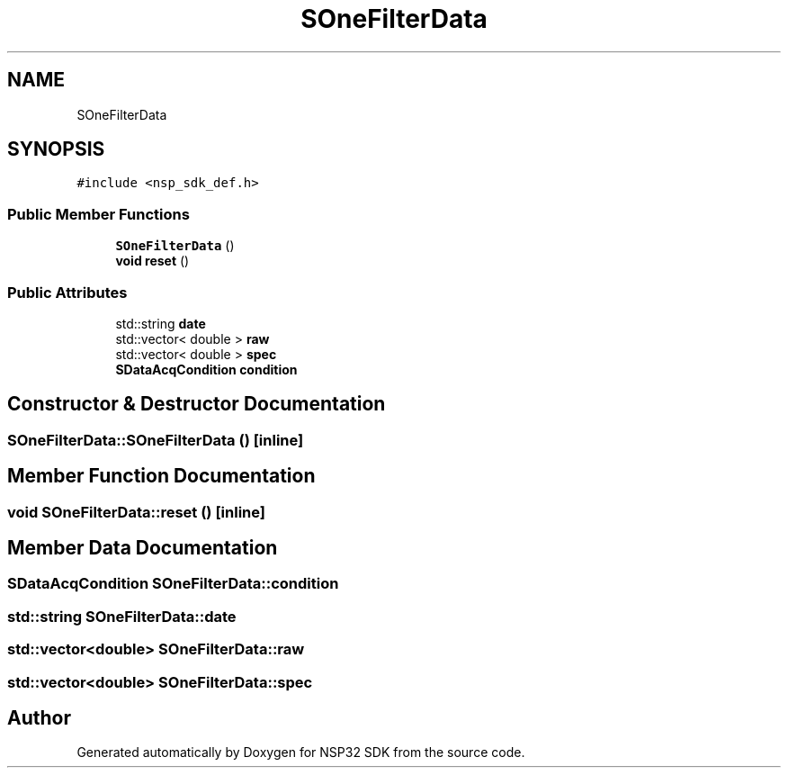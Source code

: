 .TH "SOneFilterData" 3 "Tue Jan 31 2017" "Version v1.7" "NSP32 SDK" \" -*- nroff -*-
.ad l
.nh
.SH NAME
SOneFilterData
.SH SYNOPSIS
.br
.PP
.PP
\fC#include <nsp_sdk_def\&.h>\fP
.SS "Public Member Functions"

.in +1c
.ti -1c
.RI "\fBSOneFilterData\fP ()"
.br
.ti -1c
.RI "\fBvoid\fP \fBreset\fP ()"
.br
.in -1c
.SS "Public Attributes"

.in +1c
.ti -1c
.RI "std::string \fBdate\fP"
.br
.ti -1c
.RI "std::vector< double > \fBraw\fP"
.br
.ti -1c
.RI "std::vector< double > \fBspec\fP"
.br
.ti -1c
.RI "\fBSDataAcqCondition\fP \fBcondition\fP"
.br
.in -1c
.SH "Constructor & Destructor Documentation"
.PP 
.SS "SOneFilterData::SOneFilterData ()\fC [inline]\fP"

.SH "Member Function Documentation"
.PP 
.SS "\fBvoid\fP SOneFilterData::reset ()\fC [inline]\fP"

.SH "Member Data Documentation"
.PP 
.SS "\fBSDataAcqCondition\fP SOneFilterData::condition"

.SS "std::string SOneFilterData::date"

.SS "std::vector<double> SOneFilterData::raw"

.SS "std::vector<double> SOneFilterData::spec"


.SH "Author"
.PP 
Generated automatically by Doxygen for NSP32 SDK from the source code\&.

